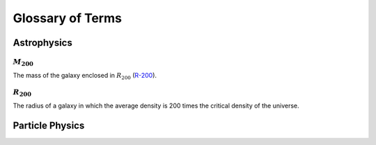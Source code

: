 Glossary of Terms
=================

Astrophysics
------------

.. _m-200:

:math:`M_{200}`
***************
The mass of the galaxy enclosed in :math:`R_{200}` (R-200_).


.. _r-200:

:math:`R_{200}`
***************
The radius of a galaxy in which the average density
is 200 times the critical density of the universe.



Particle Physics
----------------
